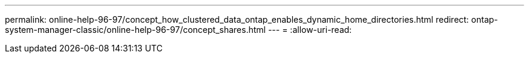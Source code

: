 ---
permalink: online-help-96-97/concept_how_clustered_data_ontap_enables_dynamic_home_directories.html 
redirect: ontap-system-manager-classic/online-help-96-97/concept_shares.html 
---
= 
:allow-uri-read: 


